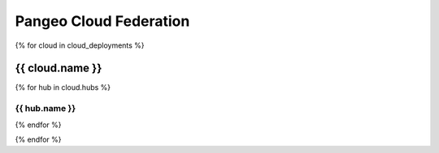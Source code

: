 .. _deployments:

Pangeo Cloud Federation
=======================


{% for cloud in cloud_deployments %}

.. raw:: html

    <img height="80px" class="pull-right" src="_static/{{ cloud.image }}">

{{ cloud.name }}
^^^^^^^^^^^^^^^^^^^^^^^^^^^^^^^^^^^^^^^^^^^^^^^^^^^

{% for hub in cloud.hubs %}

.. rst-class:: jhub

{{ hub.name }}
~~~~~~~~~~~~~~~~~~~~~~~~~~~~~~~~~~~~~~~~~~~~~~~~~~~~

.. raw:: html

    <div class="row">
      <div class="col-sm-3">
        <a class="btn btn-primary btn-round-lg" href="{{ hub.link }}" role="button">Launch <img src="_static/jupyter-logo.svg"></a>
      </div>
      <div class="col-sm-9">
        {{ hub.description }}
      </div>
    </div>

{% endfor %}

{% endfor %}
